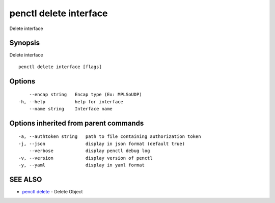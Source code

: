 .. _penctl_delete_interface:

penctl delete interface
-----------------------

Delete interface

Synopsis
~~~~~~~~


Delete interface

::

  penctl delete interface [flags]

Options
~~~~~~~

::

      --encap string   Encap type (Ex: MPLSoUDP)
  -h, --help           help for interface
      --name string    Interface name

Options inherited from parent commands
~~~~~~~~~~~~~~~~~~~~~~~~~~~~~~~~~~~~~~

::

  -a, --authtoken string   path to file containing authorization token
  -j, --json               display in json format (default true)
      --verbose            display penctl debug log
  -v, --version            display version of penctl
  -y, --yaml               display in yaml format

SEE ALSO
~~~~~~~~

* `penctl delete <penctl_delete.rst>`_ 	 - Delete Object

